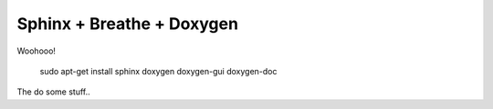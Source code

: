 Sphinx + Breathe + Doxygen
==========================

Woohooo!

    sudo apt-get install sphinx doxygen doxygen-gui doxygen-doc

The do some stuff..
    
